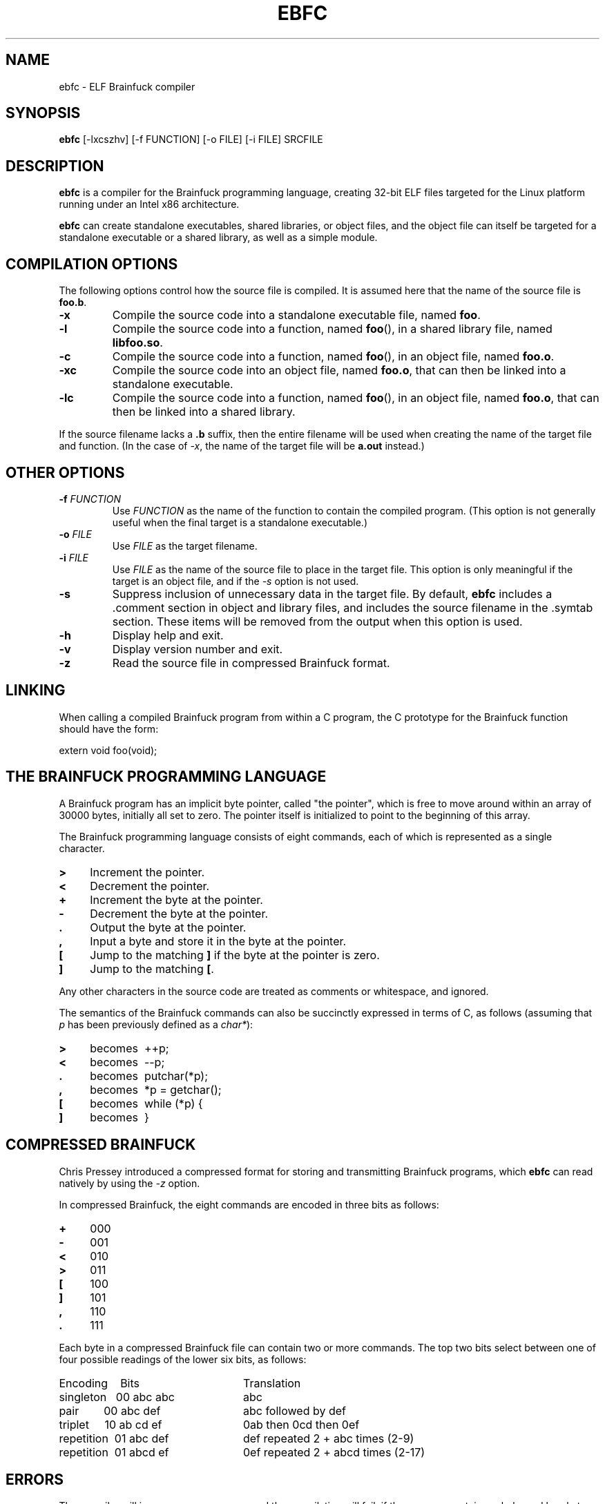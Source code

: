 .TH EBFC 1 "July 1999" "ELF kickers 2.0"
.SH NAME
ebfc \- ELF Brainfuck compiler
.SH SYNOPSIS
.B ebfc
[\-lxcszhv] [\-f FUNCTION] [\-o FILE] [\-i FILE] SRCFILE
.SH DESCRIPTION
.B ebfc
is a compiler for the Brainfuck programming language, creating 32-bit
ELF files targeted for the Linux platform running under an Intel x86
architecture.
.P
.B ebfc
can create standalone executables, shared libraries, or object files,
and the object file can itself be targeted for a standalone executable
or a shared library, as well as a simple module.
.SH COMPILATION OPTIONS
The following options control how the source file is compiled. It is
assumed here that the name of the source file is
.BR foo.b .
.TP
.BI \-x
Compile the source code into a standalone executable file, named
.BR foo .
.TP
.BI \-l
Compile the source code into a function, named
.BR foo (),
in a shared library file, named
.BR libfoo.so .
.TP
.BI \-c
Compile the source code into a function, named
.BR foo (),
in an object file, named
.BR foo.o .
.TP
.BI \-xc
Compile the source code into an object file, named
.BR foo.o ,
that can then be linked into a standalone executable.
.TP
.BI \-lc
Compile the source code into a function, named
.BR foo (),
in an object file, named
.BR foo.o ,
that can then be linked into a shared library.
.P
If the source filename lacks a
.B .b
suffix, then the entire filename will be used when creating the name
of the target file and function. (In the case of
.IR -x ,
the name of the target file will be
.B a.out
instead.)
.SH OTHER OPTIONS
.TP
\fB\-f\fR \fIFUNCTION\fR
Use
.I FUNCTION
as the name of the function to contain the compiled program. (This
option is not generally useful when the final target is a standalone
executable.)
.TP
\fB\-o\fR \fIFILE\fR
Use
.I FILE
as the target filename.
.TP
\fB\-i\fR \fIFILE\fR
Use
.I FILE
as the name of the source file to place in the target file. This
option is only meaningful if the target is an object file, and if the
.I \-s
option is not used.
.TP
.BI \-s
Suppress inclusion of unnecessary data in the target file. By default,
.B ebfc
includes a .comment section in object and library files, and includes
the source filename in the .symtab section. These items will be
removed from the output when this option is used.
.TP
.BI \-h
Display help and exit.
.TP
.BI \-v
Display version number and exit.
.TP
.BI \-z
Read the source file in compressed Brainfuck format.
.SH LINKING
When calling a compiled Brainfuck program from within a C program, the
C prototype for the Brainfuck function should have the form:
.P
    extern void foo(void);
.SH THE BRAINFUCK PROGRAMMING LANGUAGE
A Brainfuck program has an implicit byte pointer, called "the pointer",
which is free to move around within an array of 30000 bytes, initially
all set to zero. The pointer itself is initialized to point to the
beginning of this array.
.P
The Brainfuck programming language consists of eight commands, each of
which is represented as a single character.
.TP 4
.PD 0
.B >
Increment the pointer.
.TP
.B <
Decrement the pointer.
.TP
.B +
Increment the byte at the pointer.
.TP
.B \-
Decrement the byte at the pointer.
.TP
.B .
Output the byte at the pointer.
.TP
.B ,
Input a byte and store it in the byte at the pointer.
.TP
.B [
Jump to the matching
.B ]
if the byte at the pointer is zero.
.TP
.B ]
Jump to the matching
.BR [ .
.PD 1
.P
Any other characters in the source code are treated as comments or
whitespace, and ignored.
.P
The semantics of the Brainfuck commands can also be succinctly
expressed in terms of C, as follows (assuming that
.I p
has been previously defined as a
.IR char* ):
.TP 4
.PD 0
.B >
becomes\ \ ++p;
.TP
.B <
becomes\ \ \-\-p;
.TP
.B .
becomes\ \ putchar(*p);
.TP
.B ,
becomes\ \ *p = getchar();
.TP
.B [
becomes\ \ while (*p) {
.TP
.B ]
becomes\ \ }
.PD 1
.SH COMPRESSED BRAINFUCK
Chris Pressey introduced a compressed format for storing and
transmitting Brainfuck programs, which
.B ebfc
can read natively by using the
.I \-z
option.
.P
In compressed Brainfuck, the eight commands are encoded in three bits
as follows:
.TP 4
.PD 0
.B +
000
.TP
.B \-
001
.TP
.B <
010
.TP
.B >
011
.TP
.B [
100
.TP
.B ]
101
.TP
.B ,
110
.TP
.B .
111
.PD 1
.P
Each byte in a compressed Brainfuck file can contain two or more
commands. The top two bits select between one of four possible
readings of the lower six bits, as follows:
.TP 24
.PD 0
Encoding\ \ \ \ Bits
Translation
.TP
singleton\ \ \ 00 abc abc
abc
.TP
pair\ \ \ \ \ \ \ \ 00 abc def
abc followed by def
.TP
triplet\ \ \ \ \ 10 ab cd ef
0ab then 0cd then 0ef
.TP
repetition\ \ 01 abc def
def repeated 2 + abc times (2-9)
.TP
repetition\ \ 01 abcd ef
0ef repeated 2 + abcd times (2-17)
.PD 1
.P
.SH ERRORS
The compiler will issue an error message, and the compilation will
fail, if the program contains unbalanced bracket commands, or if the
level of nested brackets exceeds the compiler's maximum capacity
(which is arbitrarily set at 256).
.P
The program's behavior is subsequently undefined if the pointer is
moved outside of the 30000-byte array.
.SH COPYRIGHT
Copyright \(co 1999 Brian Raiter
.IR <breadbox@muppetlabs.com> .
.P
License GPLv2+: GNU GPL version 2 or later. This is free software: you
are free to change and redistribute it. There is NO WARRANTY, to the
extent permitted by law.
